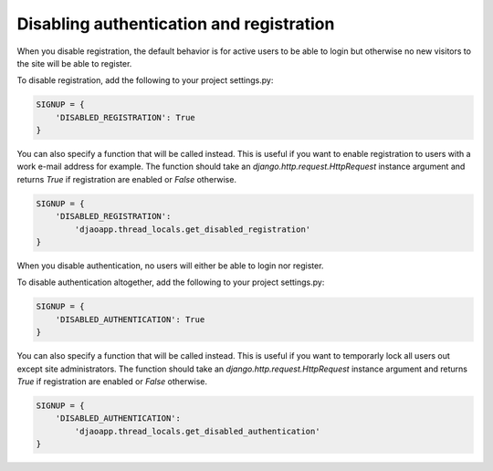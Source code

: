 
Disabling authentication and registration
-----------------------------------------

When you disable registration, the default behavior is for active users to be
able to login but otherwise no new visitors to the site will be able
to register.

To disable registration, add the following to your project settings.py:

.. code::

    SIGNUP = {
        'DISABLED_REGISTRATION': True
    }

You can also specify a function that will be called instead. This is useful
if you want to enable registration to users with a work e-mail address
for example. The function should take an `django.http.request.HttpRequest`
instance argument and returns `True` if registration are enabled or `False`
otherwise.

.. code::

    SIGNUP = {
        'DISABLED_REGISTRATION':
            'djaoapp.thread_locals.get_disabled_registration'
    }

When you disable authentication, no users will either be able to login
nor register.

To disable authentication altogether, add the following to your project
settings.py:

.. code::

    SIGNUP = {
        'DISABLED_AUTHENTICATION': True
    }

You can also specify a function that will be called instead. This is useful
if you want to temporarly lock all users out except site administrators.
The function should take an `django.http.request.HttpRequest` instance argument
and returns `True` if registration are enabled or `False` otherwise.

.. code::

    SIGNUP = {
        'DISABLED_AUTHENTICATION':
            'djaoapp.thread_locals.get_disabled_authentication'
    }
